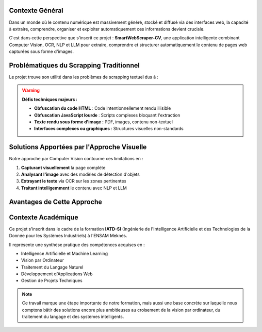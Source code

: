 Contexte Général
================

Dans un monde où le contenu numérique est massivement généré, stocké et diffusé via des interfaces web, 
la capacité à extraire, comprendre, organiser et exploiter automatiquement ces informations devient cruciale. 

C'est dans cette perspective que s'inscrit ce projet : **SmartWebScraper-CV**, une application intelligente 
combinant Computer Vision, OCR, NLP et LLM pour extraire, comprendre et structurer automatiquement le 
contenu de pages web capturées sous forme d'images.

Problématiques du Scrapping Traditionnel
=========================================

Le projet trouve son utilité dans les problèmes de scrapping textuel dus à :

.. warning::
   **Défis techniques majeurs :**

   * **Obfuscation du code HTML** : Code intentionnellement rendu illisible
   * **Obfuscation JavaScript lourde** : Scripts complexes bloquant l'extraction
   * **Texte rendu sous forme d'image** : PDF, images, contenu non-textuel
   * **Interfaces complexes ou graphiques** : Structures visuelles non-standards

Solutions Apportées par l'Approche Visuelle
===========================================

Notre approche par Computer Vision contourne ces limitations en :

1. **Capturant visuellement** la page complète
2. **Analysant l'image** avec des modèles de détection d'objets
3. **Extrayant le texte** via OCR sur les zones pertinentes
4. **Traitant intelligemment** le contenu avec NLP et LLM

.. mermaid::

   flowchart TD
       A[Page Web] --> B[Capture d'écran]
       B --> C[Détection Computer Vision]
       C --> D[Zones d'intérêt identifiées]
       D --> E[Extraction OCR]
       E --> F[Traitement NLP]
       F --> G[Analyse intelligente]

Avantages de Cette Approche
============================

.. grid:: 2

   .. grid-item-card:: 🚫 Contournement des Protections
      
      Évite les blocages anti-bot et l'obfuscation de code

   .. grid-item-card:: 🎯 Précision Contextuelle
      
      Détecte automatiquement les zones pertinentes (titre, contenu, publicités)

   .. grid-item-card:: 🔄 Adaptabilité
      
      Fonctionne sur tout type de site sans configuration spécifique

   .. grid-item-card:: 📊 Données Structurées
      
      Produit des annotations réutilisables pour l'entraînement de modèles

Contexte Académique
===================

Ce projet s'inscrit dans le cadre de la formation **IATD-SI** (Ingénierie de l'Intelligence Artificielle 
et des Technologies de la Donnée pour les Systèmes Industriels) à l'ENSAM Meknès.

Il représente une synthèse pratique des compétences acquises en :

* Intelligence Artificielle et Machine Learning
* Vision par Ordinateur
* Traitement du Langage Naturel
* Développement d'Applications Web
* Gestion de Projets Techniques

.. note::
   Ce travail marque une étape importante de notre formation, mais aussi une base concrète 
   sur laquelle nous comptons bâtir des solutions encore plus ambitieuses au croisement 
   de la vision par ordinateur, du traitement du langage et des systèmes intelligents.
